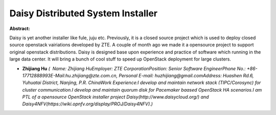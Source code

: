 Daisy Distributed System Installer
~~~~~~~~~~~~~~~~~~~~~~~~~~~~~~~~~~

**Abstract:**

Daisy is yet another installer like fule, juju etc. Previously, it is a closed source project which is used to deploy closed source openstack vairiations developed by ZTE. A couple of month ago we made it a opensource project to support original openstack distributions. Daisy is designed base upon experience and practice of software which running in the large data center. It will bring a bunch of cool stuff to speed up OpenStack deployment for large clusters.  


* **Zhijiang Hu** *(  Name: Zhijiang HuEmployer: ZTE CorporationPosition: Senior Software EngineerPhone No.: +86-17712888993E-Mail:hu.zhijiang@zte.com.cn, Personal E-mail: huzhijiang@gmail.comAddress: Huashen Rd.6, Yuhuatai District, Nanjing, P.R. ChinaWork Experience:I develop and maintain network stack (TIPC/Corosync) for cluster communication.I develop and maintain quorum disk for Pacemaker baased OpenStack HA scenarios.I am PTL of a opensource OpenStack installer project Daisy(http://www.daisycloud.org/) and Daisy4NFV(https://wiki.opnfv.org/display/PROJ/Daisy4NFV).)*
